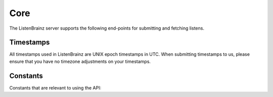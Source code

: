 Core
====

The ListenBrainz server supports the following end-points for submitting and fetching listens.

.. autoflask:: listenbrainz.webserver:create_app_rtfd()
   :blueprints: api_v1
   :include-empty-docstring:
   :undoc-static:
   :undoc-endpoints: api_v1.latest_import

.. http:get:: /1/latest-import

  Get the timestamp of the newest listen submitted by a user in previous imports to ListenBrainz.

  In order to get the timestamp for a user, make a GET request to this endpoint. The data returned will
  be JSON of the following format:

  .. code-block:: json

      {
          "musicbrainz_id": "the MusicBrainz ID of the user",
          "latest_import": "the timestamp of the newest listen submitted in previous imports. Defaults to 0"
      }

  :query str user_name: the MusicBrainz ID of the user whose data is needed
  :statuscode 200: Yay, you have data!
  :resheader Content-Type: *application/json*

.. http:post:: /1/latest-import

  Update the timestamp of the newest listen submitted by a user in an import to ListenBrainz.

  In order to update the timestamp of a user, you'll have to provide a user token in the Authorization Header. User tokens can be found on https://listenbrainz.org/profile/.

  The JSON that needs to be posted must contain a field named `ts` in the root with a valid unix timestamp. Example:

  .. code-block:: json

     {
        "ts": 0
     }

  :reqheader Authorization: Token <user token>
  :statuscode 200: latest import timestamp updated
  :statuscode 400: invalid JSON sent, see error message for details.
  :statuscode 401: invalid authorization. See error message for details.

Timestamps
^^^^^^^^^^

All timestamps used in ListenBrainz are UNIX epoch timestamps in UTC. When
submitting timestamps to us, please ensure that you have no timezone
adjustments on your timestamps.

Constants
^^^^^^^^^

Constants that are relevant to using the API:

.. autodata:: listenbrainz.webserver.views.api_tools.MAX_LISTEN_PAYLOAD_SIZE
.. autodata:: listenbrainz.webserver.views.api_tools.MAX_LISTEN_SIZE
.. autodata:: listenbrainz.webserver.views.api_tools.MAX_LISTENS_PER_REQUEST
.. autodata:: listenbrainz.webserver.views.api_tools.MAX_ITEMS_PER_GET
.. autodata:: listenbrainz.webserver.views.api_tools.DEFAULT_ITEMS_PER_GET
.. autodata:: listenbrainz.webserver.views.api_tools.MAX_TAGS_PER_LISTEN
.. autodata:: listenbrainz.webserver.views.api_tools.MAX_TAG_SIZE
.. autodata:: listenbrainz.listenstore.LISTEN_MINIMUM_TS
